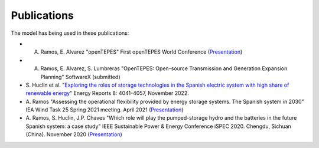 .. openTEPES documentation master file, created by Andres Ramos

Publications
=================
The model has being used in these publications:

- A. Ramos, E. Alvarez "openTEPES" First openTEPES World Conference (`Presentation <https://pascua.iit.comillas.edu/aramos/papers/openTEPES.pdf>`_)

- A. Ramos, E. Alvarez, S. Lumbreras "OpenTEPES: Open-source Transmission and Generation Expansion Planning" SoftwareX (submitted)

- S. Huclin et al. "`Exploring the roles of storage technologies in the Spanish electric system with high share of renewable energy <https://www.sciencedirect.com/science/article/pii/S2352484722005881/pdfft?md5=ff70ec78ff957bd32a1ded165aa77369&pid=1-s2.0-S2352484722005881-main.pdf>`_"
  Energy Reports 8: 4041-4057, November 2022.

- A. Ramos "Assessing the operational flexibility provided by energy storage systems. The Spanish system in 2030" IEA Wind Task 25 Spring 2021 meeting. April 2021
  (`Presentation <https://pascua.iit.comillas.edu/aramos/papers/AssessingESSFlexibility.pdf>`_)

- A. Ramos, S. Huclin, J.P. Chaves "Which role will play the pumped-storage hydro and the batteries in the future Spanish system: a case study" IEEE Sustainable Power & Energy Conference iSPEC 2020.
  Chengdu, Sichuan (China). November 2020 (`Presentation <https://pascua.iit.comillas.edu/aramos/papers/Flexibility_iSPEC_China.pdf>`_)
